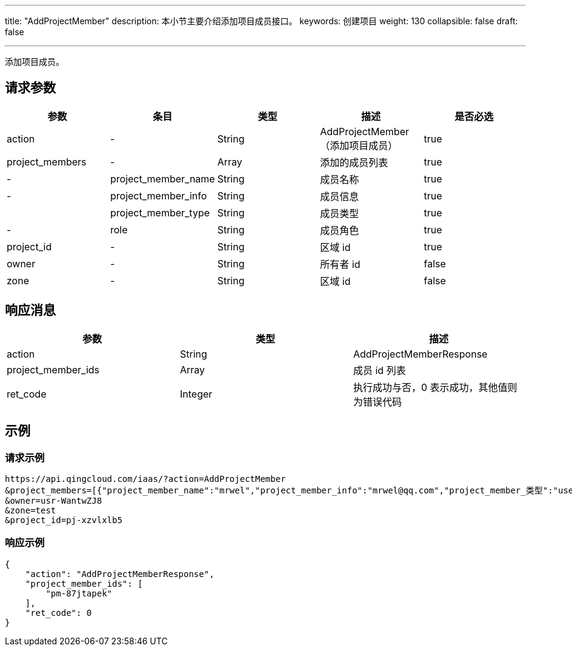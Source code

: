 ---
title: "AddProjectMember"
description: 本小节主要介绍添加项目成员接口。
keywords: 创建项目
weight: 130
collapsible: false
draft: false

---


添加项目成员。

== 请求参数

|===
| 参数 | 条目 | 类型 | 描述 | 是否必选

| action
|-
| String
| AddProjectMember（添加项目成员）
| true

| project_members
|-
| Array
| 添加的成员列表
| true

|-
| project_member_name
| String
| 成员名称
| true

|-
| project_member_info
| String
| 成员信息
| true

|
| project_member_type
| String
| 成员类型
| true

|-
| role
| String
| 成员角色
| true

| project_id
|-
| String
| 区域 id
| true

| owner
|-
| String
| 所有者 id
| false

| zone
|-
| String
| 区域 id
| false
|===

== 响应消息

|===
| 参数 | 类型 | 描述

| action
| String
| AddProjectMemberResponse

| project_member_ids
| Array
| 成员 id 列表

| ret_code
| Integer
| 执行成功与否，0 表示成功，其他值则为错误代码
|===

== 示例

=== 请求示例

[,url]
----
https://api.qingcloud.com/iaas/?action=AddProjectMember
&project_members=[{"project_member_name":"mrwel","project_member_info":"mrwel@qq.com","project_member_类型":"user","role":"gr-yorri8fd"}]
&owner=usr-WantwZJ8
&zone=test
&project_id=pj-xzvlxlb5
----

=== 响应示例

[,json]
----
{
    "action": "AddProjectMemberResponse",
    "project_member_ids": [
        "pm-87jtapek"
    ],
    "ret_code": 0
}
----

